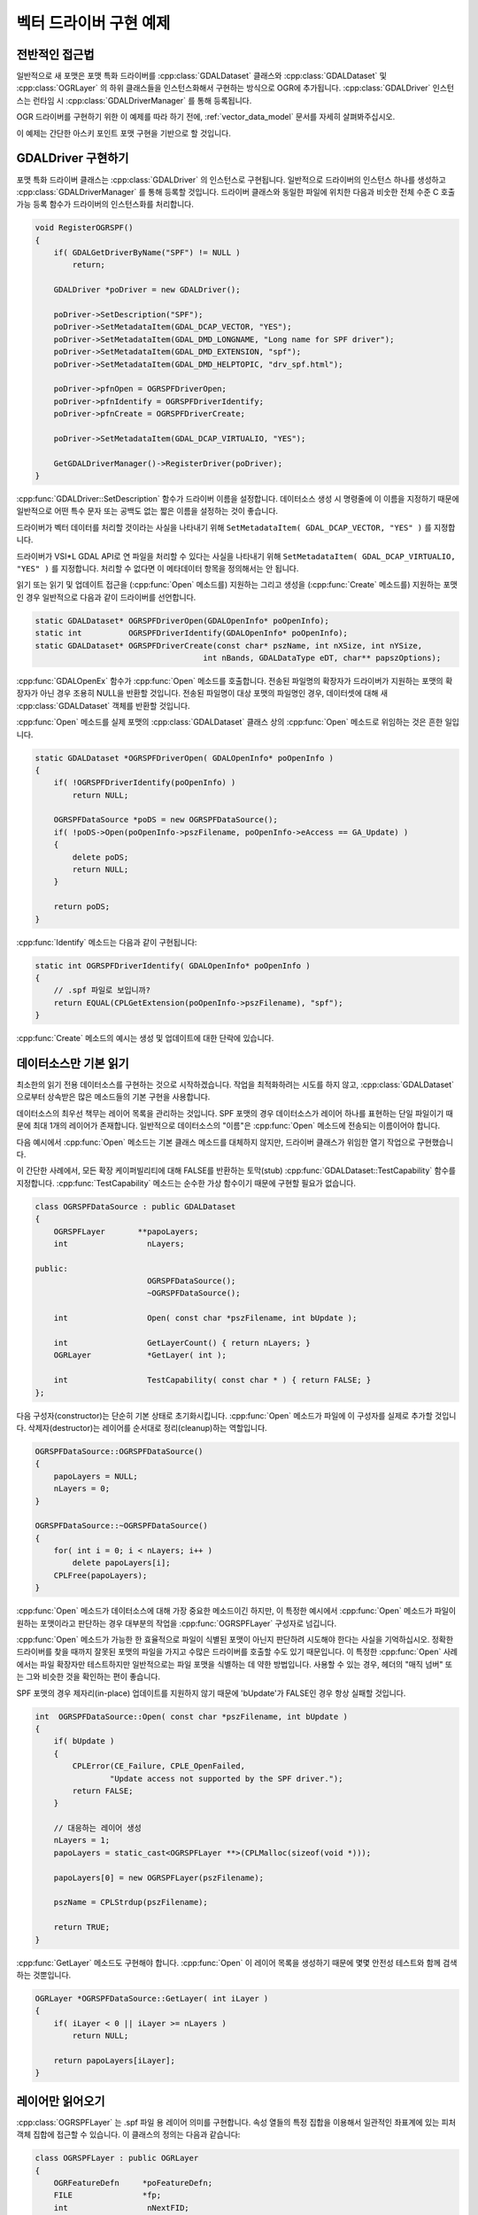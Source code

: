 .. _vector_driver_tut:

================================================================================
벡터 드라이버 구현 예제
================================================================================

.. highlight:: cpp

전반적인 접근법
---------------

일반적으로 새 포맷은 포맷 특화 드라이버를 :cpp:class:`GDALDataset` 클래스와 :cpp:class:`GDALDataset` 및 :cpp:class:`OGRLayer` 의 하위 클래스들을 인스턴스화해서 구현하는 방식으로 OGR에 추가됩니다. :cpp:class:`GDALDriver` 인스턴스는 런타임 시 :cpp:class:`GDALDriverManager` 를 통해 등록됩니다.

OGR 드라이버를 구현하기 위한 이 예제를 따라 하기 전에, :ref:`vector_data_model` 문서를 자세히 살펴봐주십시오.

이 예제는 간단한 아스키 포인트 포맷 구현을 기반으로 할 것입니다.

GDALDriver 구현하기
-------------------

포맷 특화 드라이버 클래스는 :cpp:class:`GDALDriver` 의 인스턴스로 구현됩니다. 일반적으로 드라이버의 인스턴스 하나를 생성하고 :cpp:class:`GDALDriverManager` 를 통해 등록할 것입니다. 드라이버 클래스와 동일한 파일에 위치한 다음과 비숫한 전체 수준 C 호출 가능 등록 함수가 드라이버의 인스턴스화를 처리합니다.

.. code-block::

    void RegisterOGRSPF()
    {
        if( GDALGetDriverByName("SPF") != NULL )
            return;

        GDALDriver *poDriver = new GDALDriver();

        poDriver->SetDescription("SPF");
        poDriver->SetMetadataItem(GDAL_DCAP_VECTOR, "YES");
        poDriver->SetMetadataItem(GDAL_DMD_LONGNAME, "Long name for SPF driver");
        poDriver->SetMetadataItem(GDAL_DMD_EXTENSION, "spf");
        poDriver->SetMetadataItem(GDAL_DMD_HELPTOPIC, "drv_spf.html");

        poDriver->pfnOpen = OGRSPFDriverOpen;
        poDriver->pfnIdentify = OGRSPFDriverIdentify;
        poDriver->pfnCreate = OGRSPFDriverCreate;

        poDriver->SetMetadataItem(GDAL_DCAP_VIRTUALIO, "YES");

        GetGDALDriverManager()->RegisterDriver(poDriver);
    }

:cpp:func:`GDALDriver::SetDescription` 함수가 드라이버 이름을 설정합니다. 데이터소스 생성 시 명령줄에 이 이름을 지정하기 때문에 일반적으로 어떤 특수 문자 또는 공백도 없는 짧은 이름을 설정하는 것이 좋습니다.

드라이버가 벡터 데이터를 처리할 것이라는 사실을 나타내기 위해 ``SetMetadataItem( GDAL_DCAP_VECTOR, "YES" )`` 를 지정합니다.

드라이버가 VSI*L GDAL API로 연 파일을 처리할 수 있다는 사실을 나타내기 위해 ``SetMetadataItem( GDAL_DCAP_VIRTUALIO, "YES" )`` 를 지정합니다. 처리할 수 없다면 이 메타데이터 항목을 정의해서는 안 됩니다.

읽기 또는 읽기 및 업데이트 접근을 (:cpp:func:`Open` 메소드를) 지원하는 그리고 생성을 (:cpp:func:`Create` 메소드를) 지원하는 포맷인 경우 일반적으로 다음과 같이 드라이버를 선언합니다.

.. code-block::

    static GDALDataset* OGRSPFDriverOpen(GDALOpenInfo* poOpenInfo);
    static int          OGRSPFDriverIdentify(GDALOpenInfo* poOpenInfo);
    static GDALDataset* OGRSPFDriverCreate(const char* pszName, int nXSize, int nYSize,
                                        int nBands, GDALDataType eDT, char** papszOptions);

:cpp:func:`GDALOpenEx` 함수가 :cpp:func:`Open` 메소드를 호출합니다. 전송된 파일명의 확장자가 드라이버가 지원하는 포맷의 확장자가 아닌 경우 조용히 NULL을 반환할 것입니다. 전송된 파일명이 대상 포맷의 파일명인 경우, 데이터셋에 대해 새 :cpp:class:`GDALDataset` 객체를 반환할 것입니다.

:cpp:func:`Open` 메소드를 실제 포맷의 :cpp:class:`GDALDataset` 클래스 상의 :cpp:func:`Open` 메소드로 위임하는 것은 흔한 일입니다.

.. code-block::

    static GDALDataset *OGRSPFDriverOpen( GDALOpenInfo* poOpenInfo )
    {
        if( !OGRSPFDriverIdentify(poOpenInfo) )
            return NULL;

        OGRSPFDataSource *poDS = new OGRSPFDataSource();
        if( !poDS->Open(poOpenInfo->pszFilename, poOpenInfo->eAccess == GA_Update) )
        {
            delete poDS;
            return NULL;
        }

        return poDS;
    }

:cpp:func:`Identify` 메소드는 다음과 같이 구현됩니다:

.. code-block::

    static int OGRSPFDriverIdentify( GDALOpenInfo* poOpenInfo )
    {
        // .spf 파일로 보입니까?
        return EQUAL(CPLGetExtension(poOpenInfo->pszFilename), "spf");
    }

:cpp:func:`Create` 메소드의 예시는 생성 및 업데이트에 대한 단락에 있습니다.

데이터소스만 기본 읽기
----------------------

최소한의 읽기 전용 데이터소스를 구현하는 것으로 시작하겠습니다. 작업을 최적화하려는 시도를 하지 않고, :cpp:class:`GDALDataset` 으로부터 상속받은 많은 메소드들의 기본 구현을 사용합니다.

데이터소스의 최우선 책무는 레이어 목록을 관리하는 것입니다. SPF 포맷의 경우 데이터소스가 레이어 하나를 표현하는 단일 파일이기 때문에 최대 1개의 레이어가 존재합니다. 일반적으로 데이터소스의 "이름"은 :cpp:func:`Open` 메소드에 전송되는 이름이어야 합니다.

다음 예시에서 :cpp:func:`Open` 메소드는 기본 클래스 메소드를 대체하지 않지만, 드라이버 클래스가 위임한 열기 작업으로 구현했습니다.

이 간단한 사례에서, 모든 확장 케이퍼빌리티에 대해 FALSE를 반환하는 토막(stub) :cpp:func:`GDALDataset::TestCapability` 함수를 지정합니다. :cpp:func:`TestCapability` 메소드는 순수한 가상 함수이기 때문에 구현할 필요가 없습니다.

.. code-block::

    class OGRSPFDataSource : public GDALDataset
    {
        OGRSPFLayer       **papoLayers;
        int                 nLayers;

    public:
                            OGRSPFDataSource();
                            ~OGRSPFDataSource();

        int                 Open( const char *pszFilename, int bUpdate );

        int                 GetLayerCount() { return nLayers; }
        OGRLayer            *GetLayer( int );

        int                 TestCapability( const char * ) { return FALSE; }
    };

다음 구성자(constructor)는 단순히 기본 상태로 초기화시킵니다. :cpp:func:`Open` 메소드가 파일에 이 구성자를 실제로 추가할 것입니다. 삭제자(destructor)는 레이어를 순서대로 정리(cleanup)하는 역할입니다.

.. code-block::

    OGRSPFDataSource::OGRSPFDataSource()
    {
        papoLayers = NULL;
        nLayers = 0;
    }

    OGRSPFDataSource::~OGRSPFDataSource()
    {
        for( int i = 0; i < nLayers; i++ )
            delete papoLayers[i];
        CPLFree(papoLayers);
    }

:cpp:func:`Open` 메소드가 데이터소스에 대해 가장 중요한 메소드이긴 하지만, 이 특정한 예시에서 :cpp:func:`Open` 메소드가 파일이 원하는 포맷이라고 판단하는 경우 대부분의 작업을 :cpp:func:`OGRSPFLayer` 구성자로 넘깁니다.

:cpp:func:`Open` 메소드가 가능한 한 효율적으로 파일이 식별된 포맷이 아닌지 판단하려 시도해야 한다는 사실을 기억하십시오. 정확한 드라이버를 찾을 때까지 잘못된 포맷의 파일을 가지고 수많은 드라이버를 호출할 수도 있기 때문입니다. 이 특정한 :cpp:func:`Open` 사례에서는 파일 확장자만 테스트하지만 일반적으로는 파일 포맷을 식별하는 데 약한 방법입니다. 사용할 수 있는 경우, 헤더의 "매직 넘버" 또는 그와 비슷한 것을 확인하는 편이 좋습니다.

SPF 포맷의 경우 제자리(in-place) 업데이트를 지원하지 않기 때문에 'bUpdate'가 FALSE인 경우 항상 실패할 것입니다.

.. code-block::

    int  OGRSPFDataSource::Open( const char *pszFilename, int bUpdate )
    {
        if( bUpdate )
        {
            CPLError(CE_Failure, CPLE_OpenFailed,
                    "Update access not supported by the SPF driver.");
            return FALSE;
        }

        // 대응하는 레이어 생성
        nLayers = 1;
        papoLayers = static_cast<OGRSPFLayer **>(CPLMalloc(sizeof(void *)));

        papoLayers[0] = new OGRSPFLayer(pszFilename);

        pszName = CPLStrdup(pszFilename);

        return TRUE;
    }

:cpp:func:`GetLayer` 메소드도 구현해야 합니다. :cpp:func:`Open` 이 레이어 목록을 생성하기 때문에 몇몇 안전성 테스트와 함께 검색하는 것뿐입니다.

.. code-block::

    OGRLayer *OGRSPFDataSource::GetLayer( int iLayer )
    {
        if( iLayer < 0 || iLayer >= nLayers )
            return NULL;

        return papoLayers[iLayer];
    }

레이어만 읽어오기
-----------------

:cpp:class:`OGRSPFLayer` 는 .spf 파일 용 레이어 의미를 구현합니다. 속성 열들의 특정 집합을 이용해서 일관적인 좌표계에 있는 피처 객체 집합에 접근할 수 있습니다. 이 클래스의 정의는 다음과 같습니다:

.. code-block::

    class OGRSPFLayer : public OGRLayer
    {
        OGRFeatureDefn     *poFeatureDefn;
        FILE               *fp;
        int                 nNextFID;

    public:
        OGRSPFLayer( const char *pszFilename );
    ~OGRSPFLayer();

        void                ResetReading();
        OGRFeature *        GetNextFeature();

        OGRFeatureDefn *    GetLayerDefn() { return poFeatureDefn; }

        int                 TestCapability( const char * ) { return FALSE; }
    };

레이어 구성자는 초기화를 담당합니다. 가장 중요한 초기화는 레이어 용 :cpp:class:`OGRFeatureDefn` 클래스를 설정하는 것입니다. 이 클래스가 레이어의 필드 목록, 필드 유형, 도형 유형 및 좌표계를 정의합니다. SPF 포맷에서는 필드 집합이 단일 문자열 필드 하나로 고정되어 있기 때문에 설정할 좌표계 정보가 없습니다.

:cpp:class:`OGRFeatureDefn` 의 참조 개수에 특히 신경을 쓰십시오. 이 레이어를 위한 :cpp:class:`OGRFeature` 도 이 정의를 참조하기 때문에, 레이어 자체의 관점에서도 참조를 확립하는 것이 중요합니다.

.. code-block::

    OGRSPFLayer::OGRSPFLayer( const char *pszFilename )
    {
        nNextFID = 0;

        poFeatureDefn = new OGRFeatureDefn(CPLGetBasename(pszFilename));
        SetDescription(poFeatureDefn->GetName());
        poFeatureDefn->Reference();
        poFeatureDefn->SetGeomType(wkbPoint);

        OGRFieldDefn oFieldTemplate("Name", OFTString);

        poFeatureDefn->AddFieldDefn(&oFieldTemplate);

        fp = VSIFOpenL(pszFilename, "r");
        if( fp == NULL )
            return;
    }

삭제자가 :cpp:class:`OGRFeatureDefn` 에 대해 :cpp:func:`OGRFeatureDefn::Release` 메소드를 사용한다는 사실을 기억하십시오. 삭제자는 참조 개수가 0까지 떨어지면 피처 정의를 삭제할 것이지만, 응용 프로그램이 이 레이어의 피처를 계속 담고 있는 경우 해당 피처가 피처 정의를 가리키는 참조를 담고 있을 것이기 때문에 이때 삭제되지 않을 것입니다. (좋은 일입니다!)

.. code-block::

    OGRSPFLayer::~OGRSPFLayer()
    {
        poFeatureDefn->Release();
        if( fp != NULL )
            VSIFCloseL(fp);
    }

:cpp:func:`OGRLayer::GetNextFeature` 메소드가 일반적으로 :cpp:class:`OGRLayer` 구현의 핵심입니다. 이 메소드는 현재 설치된 공간 및 속성 필터에 따라 다음 피처를 읽어오는 역할입니다.

필터 조건을 만족하는 피처를 찾을 때까지 반복하는 'while()' 루프가 존재합니다. 다음 코드의 첫 번째 부분은 SPF 텍스트 파일의 한 줄을 파싱해서 해당 줄의 'x', 'y' 및 'name'을 확정합니다.

.. code-block::

    OGRFeature *OGRSPFLayer::GetNextFeature()
    {
        // 요구 사항을 만족하는 피처를 찾을 때까지 반복
        while( true )
        {
            const char *pszLine = CPLReadLineL(fp);

            // 파일의 마지막인가(피처가 더 이상 없는가)?
            if( pszLine == NULL )
                return NULL;

            const double dfX = atof(pszLine);

            pszLine = strstr(pszLine,"|");
            if( pszLine == NULL )
                continue; // 오류를 발생시켜야 함!
            else
                pszLine++;

            const double dfY = atof(pszLine);

            pszLine = strstr(pszLine,"|");

            const char *pszName = NULL;
            if( pszLine == NULL )
                continue; // 오류를 발생시켜야 함!
            else
                pszName = pszLine + 1;

그 다음 부분은 'x', 'y' 및 'name'을 피처로 변환합니다. 또한 선형적으로 증가하는 피처ID를 할당한다는 사실도 기억하십시오. 이 경우 첫 번째 피처의 피처ID를 0에서 시작했지만, 1에서 시작하는 드라이버들도 있습니다.

.. code-block::

        OGRFeature *poFeature = new OGRFeature(poFeatureDefn);

        poFeature->SetGeometryDirectly(new OGRPoint(dfX, dfY));
        poFeature->SetField(0, pszName);
        poFeature->SetFID(nNextFID++);

다음으로, 필터가 존재하는 경우 피처가 현재 속성 또는 공간 필터를 만족하는지 확인합니다. :cpp:class:`OGRLayer` 기반 클래스가 :cpp:class:`OGRLayer` 멤버 필드 :cpp:member:`OGRLayer::m_poFilterGeom` (공간 필터) 및 :cpp:member:`OGRLayer::m_poAttrQuery` (속성 필터)에 필터를 유지/관리하기 때문에, 여기에서는 그 값들이 NULL이 아니라면 그냥 해당 값을 사용하면 됩니다. 다음 테스트는 본질적으로 "저장된 값(stock)"이기 때문에 모든 포맷에 동일하게 작동합니다. 일부 포맷은 공간 색인을 이용해서 사전에 몇몇 공간 필터링을 하기도 합니다.

피처가 필터 조건을 만족하는 경우 해당 피처를 반환합니다. 만족하지 않는 경우 피처를 삭제하고 루프의 맨 위로 돌아가서 시도할 다른 피처를 가져옵니다.

.. code-block::

            if( (m_poFilterGeom == NULL ||
                FilterGeometry(poFeature->GetGeometryRef())) &&
                (m_poAttrQuery == NULL ||
                m_poAttrQuery->Evaluate(poFeature)) )
                return poFeature;

            delete poFeature;
        }
    }

레이어로부터 피처 집합을 읽어오는 동안, 또는 응용 프로그램이 :cpp:func:`OGRLayer::ResetReading` 메소드를 호출할 수 있는 때라면 언제라도 이 메소드를 호출해서 피처 집합의 처음부터 읽기를 다시 시작합니다. 파일의 처음으로 돌아가 검색하고 피처ID 계수기(counter)를 리셋하도록 해서 이 메소드를 구현합니다.

.. code-block::

    void OGRSPFLayer::ResetReading()
    {
        VSIFSeekL(fp, 0, SEEK_SET);
        nNextFID = 0;
    }

이 구현에서 :cpp:func:`GetFeature` 메소드를 위한 사용자 지정 구현을 제공하지 않습니다. 다시 말해 특정 피처의 피처ID로 피처를 읽어오려는 시도는 원하는 피처를 찾을 때까지 :cpp:func:`GetNextFeature` 를 수없이 호출하게 될 것이라는 의미입니다. 하지만 어차피 SPF 포맷 같은 순차 텍스트 포맷에서는 할 수 있는 일이 별로 없습니다.

끝났습니다! 간단한 읽기 전용 피처 파일 포맷 드라이버 구현을 완료했습니다.

